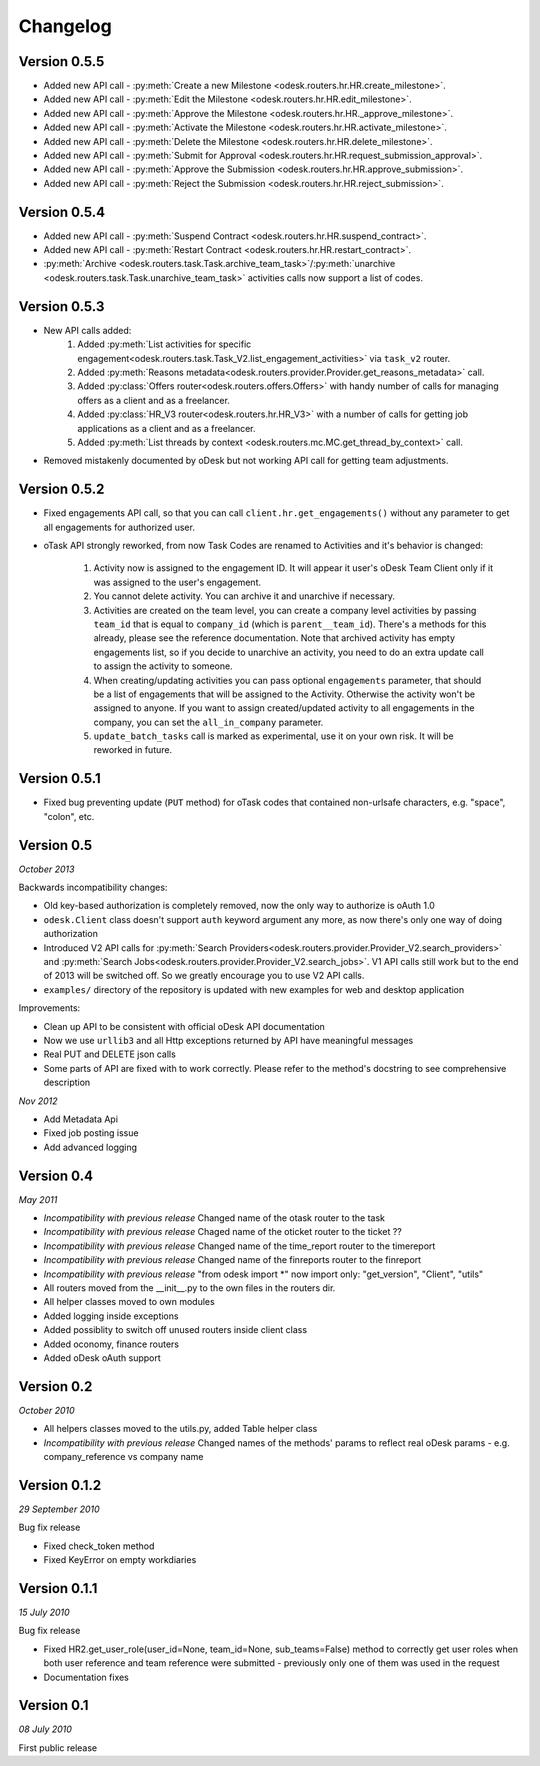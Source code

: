 .. _changelog:


***************
Changelog
***************

.. _0.5.5:

Version 0.5.5
-------------
* Added new API call - :py:meth:`Create a new Milestone <odesk.routers.hr.HR.create_milestone>`.
* Added new API call - :py:meth:`Edit the Milestone <odesk.routers.hr.HR.edit_milestone>`.
* Added new API call - :py:meth:`Approve the Milestone <odesk.routers.hr.HR._approve_milestone>`.
* Added new API call - :py:meth:`Activate the Milestone <odesk.routers.hr.HR.activate_milestone>`.
* Added new API call - :py:meth:`Delete the Milestone <odesk.routers.hr.HR.delete_milestone>`.
* Added new API call - :py:meth:`Submit for Approval <odesk.routers.hr.HR.request_submission_approval>`.
* Added new API call - :py:meth:`Approve the Submission <odesk.routers.hr.HR.approve_submission>`.
* Added new API call - :py:meth:`Reject the Submission <odesk.routers.hr.HR.reject_submission>`.

.. _0.5.4:

Version 0.5.4
-------------
* Added new API call - :py:meth:`Suspend Contract <odesk.routers.hr.HR.suspend_contract>`.
* Added new API call - :py:meth:`Restart Contract <odesk.routers.hr.HR.restart_contract>`.
* :py:meth:`Archive <odesk.routers.task.Task.archive_team_task>`/:py:meth:`unarchive <odesk.routers.task.Task.unarchive_team_task>` activities calls now support a list of codes.

.. _0.5.3:

Version 0.5.3
-------------
* New API calls added:
    1. Added :py:meth:`List activities for specific engagement<odesk.routers.task.Task_V2.list_engagement_activities>` via ``task_v2`` router.
    2. Added :py:meth:`Reasons metadata<odesk.routers.provider.Provider.get_reasons_metadata>` call.
    3. Added :py:class:`Offers router<odesk.routers.offers.Offers>` with handy number of calls for managing offers as a client and as a freelancer.
    4. Added :py:class:`HR_V3 router<odesk.routers.hr.HR_V3>` with a number of calls for getting job applications  as a client and as a freelancer.
    5. Added :py:meth:`List threads by context <odesk.routers.mc.MC.get_thread_by_context>` call.
* Removed mistakenly documented by oDesk but not working API call for getting team adjustments.

.. _0.5.2:

Version 0.5.2
-------------
* Fixed engagements API call, so that you can call
  ``client.hr.get_engagements()`` without any parameter
  to get all engagements for authorized user.
* oTask API strongly reworked, from now Task Codes are
  renamed to Activities and it's behavior is changed:

    1. Activity now is assigned to the engagement ID.
       It will appear it user's oDesk Team Client only if
       it was assigned to the user's engagement.
    2. You cannot delete activity. You can archive it
       and unarchive if necessary.
    3. Activities are created on the team level,
       you can create a company level activities by
       passing ``team_id`` that is equal to ``company_id``
       (which is ``parent__team_id``). There's a methods
       for this already, please see the reference documentation.
       Note that archived activity has empty engagements list,
       so if you decide to unarchive an activity, you need to
       do an extra update call to assign the activity to someone.
    4. When creating/updating activities you can pass optional
       ``engagements`` parameter, that should be a list of engagements
       that will be assigned to the Activity. Otherwise the activity
       won't be assigned to anyone. If you want to assign created/updated
       activity to all engagements in the company, you can set
       the ``all_in_company`` parameter.
    5. ``update_batch_tasks`` call is marked as experimental,
       use it on your own risk. It will be reworked in future.

.. _0.5.1:

Version 0.5.1
-------------
* Fixed bug preventing update (``PUT`` method) for oTask codes that
  contained non-urlsafe characters, e.g. "space", "colon", etc.

.. _0.5:

Version 0.5
-----------------
*October 2013*

Backwards incompatibility changes:

* Old key-based authorization is completely removed, now the only way
  to authorize is oAuth 1.0
* ``odesk.Client`` class doesn't support ``auth`` keyword argument any more,
  as now there's only one way of doing authorization
* Introduced V2 API calls for
  :py:meth:`Search Providers<odesk.routers.provider.Provider_V2.search_providers>` and
  :py:meth:`Search Jobs<odesk.routers.provider.Provider_V2.search_jobs>`.
  V1 API calls still work but to the end of 2013 will be switched off.
  So we greatly encourage you to use V2 API calls.
* ``examples/`` directory of the repository is updated with new examples for
  web and desktop application

Improvements:

* Clean up API to be consistent with official oDesk API documentation
* Now we use ``urllib3`` and all Http exceptions returned by API have
  meaningful messages
* Real PUT and DELETE json calls
* Some parts of API are fixed with to work correctly. Please refer to the
  method's docstring to see comprehensive description

*Nov 2012*

* Add Metadata Api
* Fixed job posting issue
* Add advanced logging


.. _0.4:

Version 0.4
-----------------
*May 2011*

* *Incompatibility with previous release* Changed name of the otask router to the task
* *Incompatibility with previous release* Chaged name of the oticket router to the ticket ??
* *Incompatibility with previous release* Changed name of the time_report router to the timereport
* *Incompatibility with previous release* Changed name of the finreports router to the finreport
* *Incompatibility with previous release* "from odesk import \*" now import only: "get_version", "Client", "utils"
* All routers moved from the __init__.py to the own files in the routers dir.
* All helper classes moved to own modules
* Added logging inside exceptions
* Added possiblity to switch off unused routers inside client class
* Added oconomy, finance routers
* Added oDesk oAuth support

.. _0.2:

Version 0.2
-----------------
*October 2010*

* All helpers classes moved to the utils.py, added Table helper class
* *Incompatibility with previous release* Changed names of the methods' params to reflect real oDesk params - e.g. company_reference vs company name

.. _0.1.2:

Version 0.1.2
-----------------
*29 September 2010*

Bug fix release

* Fixed check_token method
* Fixed KeyError on empty workdiaries

.. _0.1.1:

Version 0.1.1
-----------------
*15 July 2010*

Bug fix release

* Fixed HR2.get_user_role(user_id=None, team_id=None, sub_teams=False) method to correctly get user roles when both user reference and team reference were submitted - previously only one of them was used in the request
* Documentation fixes

.. _0.1:

Version 0.1
-----------------
*08 July 2010*

First public release
